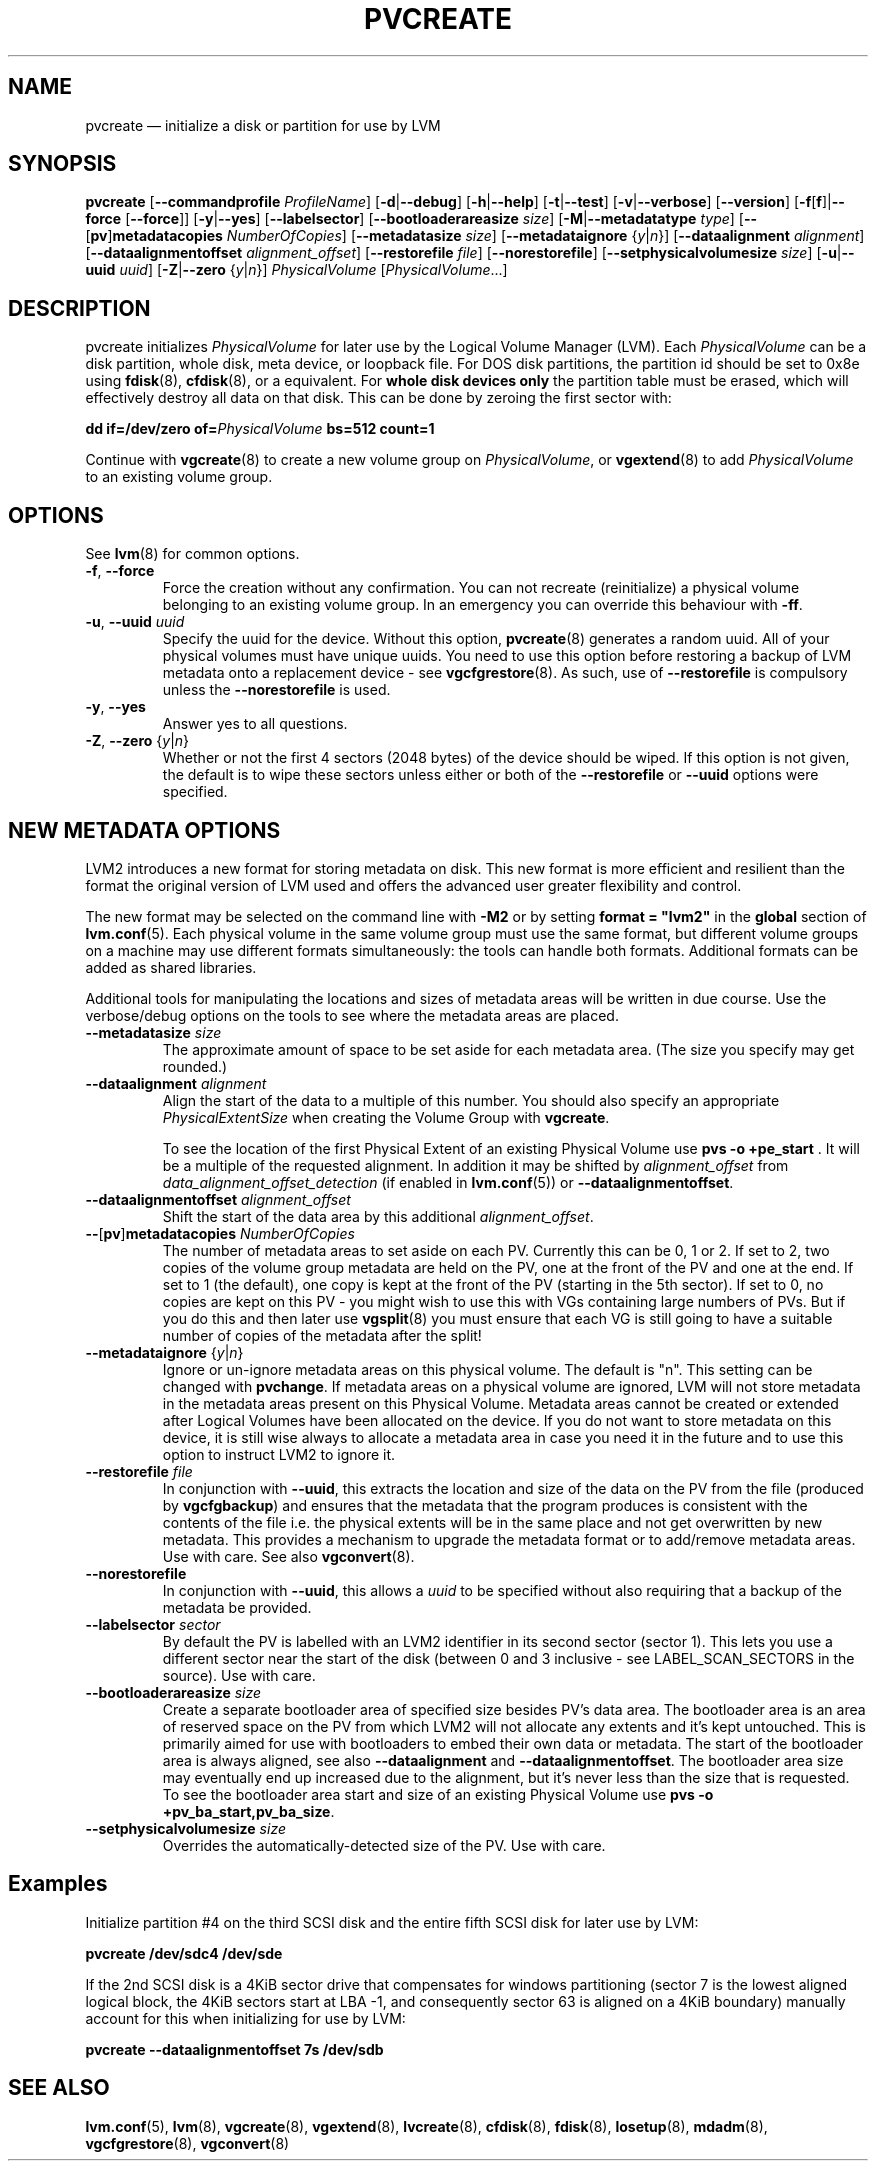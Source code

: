 .TH PVCREATE 8 "LVM TOOLS 2.02.129(2)-git (2015-08-17)" "Sistina Software UK" \" -*- nroff -*-
.SH NAME
pvcreate \(em initialize a disk or partition for use by LVM
.SH SYNOPSIS
.B pvcreate
.RB [ \-\-commandprofile
.IR ProfileName ]
.RB [ \-d | \-\-debug ]
.RB [ \-h | \-\-help ]
.RB [ \-t | \-\-test ]
.RB [ \-v | \-\-verbose ]
.RB [ \-\-version ]
.RB [ \-f [ f ]| \-\-force
.RB [ \-\-force ]]
.RB [ \-y | \-\-yes ]
.RB [ \-\-labelsector ]
.RB [ \-\-bootloaderareasize
.IR size ]
.RB [ \-M | \-\-metadatatype
.IR type ]
.RB [ \-\- [ pv ] metadatacopies
.IR NumberOfCopies ]
.RB [ \-\-metadatasize
.IR size ]
.RB [ \-\-metadataignore
.RI { y | n }]
.RB [ \-\-dataalignment
.IR alignment ]
.RB [ \-\-dataalignmentoffset
.IR alignment_offset ]
.RB [ \-\-restorefile
.IR file ]
.RB [ \-\-norestorefile ]
.RB [ \-\-setphysicalvolumesize
.IR size ]
.RB [ \-u | \-\-uuid
.IR uuid ]
.RB [ \-Z | \-\-zero
.RI { y | n }]
.I PhysicalVolume
.RI [ PhysicalVolume ...]
.SH DESCRIPTION
pvcreate initializes
.I PhysicalVolume
for later use by the Logical Volume Manager (LVM).  Each
.I PhysicalVolume
can be a disk partition, whole disk, meta device, or loopback file.
For DOS disk partitions, the partition id should be set to 0x8e using
.BR fdisk (8),
.BR cfdisk (8),
or a equivalent.  For
.B whole disk devices only
the partition table must be erased, which will effectively destroy all
data on that disk.  This can be done by zeroing the first sector with:
.sp
.BI "dd if=/dev/zero of=" PhysicalVolume " bs=512 count=1"
.sp
Continue with
.BR vgcreate (8)
to create a new volume group on
.IR PhysicalVolume ,
or
.BR vgextend (8)
to add
.I PhysicalVolume
to an existing volume group.
.SH OPTIONS
See \fBlvm\fP(8) for common options.
.TP
.BR \-f ", " \-\-force
Force the creation without any confirmation.  You can not recreate
(reinitialize) a physical volume belonging to an existing volume group.
In an emergency you can override this behaviour with \fB-ff\fP.
.TP
.BR \-u ", " \-\-uuid " " \fIuuid
Specify the uuid for the device.
Without this option, \fBpvcreate\fP(8) generates a random uuid.
All of your physical volumes must have unique uuids.
You need to use this option before restoring a backup of LVM metadata
onto a replacement device - see \fBvgcfgrestore\fP(8).  As such, use of
\fB\-\-restorefile\fP is compulsory unless the \fB\-\-norestorefile\fP is
used.
.TP
.BR \-y ", " \-\-yes
Answer yes to all questions.
.TP
.BR \-Z ", " \-\-zero " {" \fIy | \fIn }
Whether or not the first 4 sectors (2048 bytes) of the device should be
wiped.
If this option is not given, the
default is to wipe these sectors unless either or both of the
\fB\-\-restorefile\fP or \fB\-\-uuid\fP options were specified.
.SH NEW METADATA OPTIONS
LVM2 introduces a new format for storing metadata on disk.
This new format is more efficient and resilient than the format the
original version of LVM used and offers the advanced user greater
flexibility and control.
.P
The new format may be selected on the command line with \fB\-M2\fP or by
setting \fBformat = "lvm2"\fP in the \fBglobal\fP section of \fBlvm.conf\fP(5).
Each physical volume in the same volume group must use the same format, but
different volume groups on a machine may use different formats
simultaneously: the tools can handle both formats.
Additional formats can be added as shared libraries.
.P
Additional tools for manipulating the locations and sizes of metadata areas
will be written in due course.  Use the verbose/debug options on the tools
to see where the metadata areas are placed.
.TP
.B \-\-metadatasize \fIsize
The approximate amount of space to be set aside for each metadata area.
(The size you specify may get rounded.)
.TP
.B \-\-dataalignment \fIalignment
Align the start of the data to a multiple of this number.
You should also specify an appropriate \fIPhysicalExtentSize\fP when creating
the Volume Group with \fBvgcreate\fP.
.sp
To see the location of the first Physical Extent of an existing Physical Volume
use \fBpvs \-o +pe_start\fP .  It will be a multiple of the requested
alignment.  In addition it may be shifted by \fIalignment_offset\fP from
\fIdata_alignment_offset_detection\fP (if enabled in \fBlvm.conf\fP(5)) or
\fB\-\-dataalignmentoffset\fP.
.TP
.B \-\-dataalignmentoffset \fIalignment_offset
Shift the start of the data area by this additional \fIalignment_offset\fP.
.TP
.BR \-\- [ pv ] metadatacopies " " \fINumberOfCopies
The number of metadata areas to set aside on each PV.  Currently
this can be 0, 1 or 2.
If set to 2, two copies of the volume group metadata
are held on the PV, one at the front of the PV and one at the end.
If set to 1 (the default), one copy is kept at the front of the PV
(starting in the 5th sector).
If set to 0, no copies are kept on this PV - you might wish to use this
with VGs containing large numbers of PVs.  But if you do this and
then later use \fBvgsplit\fP(8) you must ensure that each VG is still going
to have a suitable number of copies of the metadata after the split!
.TP
.BR \-\-metadataignore " {" \fIy | \fIn }
Ignore or un-ignore metadata areas on this physical volume.
The default is "n".  This setting can be changed with \fBpvchange\fP.
If metadata areas on a physical volume are ignored, LVM will
not store metadata in the metadata areas present on this Physical
Volume.  Metadata areas cannot be created or extended after Logical
Volumes have been allocated on the device. If you do not want to store
metadata on this device, it is still wise always to allocate a metadata
area in case you need it in the future and to use this option to instruct
LVM2 to ignore it.
.TP
.B \-\-restorefile \fIfile
In conjunction with \fB\-\-uuid\fP, this extracts the location and size
of the data on the PV from the file (produced by \fBvgcfgbackup\fP)
and ensures that the metadata that the program produces is consistent
with the contents of the file i.e. the physical extents will be in
the same place and not get overwritten by new metadata.  This provides
a mechanism to upgrade the metadata format or to add/remove metadata
areas. Use with care. See also \fBvgconvert\fP(8).
.TP
.B \-\-norestorefile
In conjunction with \fB\-\-uuid\fP, this allows a \fIuuid\fP to be specified
without also requiring that a backup of the metadata be provided.
.TP
.B \-\-labelsector \fIsector
By default the PV is labelled with an LVM2 identifier in its second
sector (sector 1).  This lets you use a different sector near the
start of the disk (between 0 and 3 inclusive - see LABEL_SCAN_SECTORS
in the source).  Use with care.
.TP
.B \-\-bootloaderareasize \fIsize
Create a separate bootloader area of specified size besides PV's data
area. The bootloader area is an area of reserved space on the PV from
which LVM2 will not allocate any extents and it's kept untouched. This is
primarily aimed for use with bootloaders to embed their own data or metadata.
The start of the bootloader area is always aligned, see also \fB\-\-dataalignment\fP
and \fB\-\-dataalignmentoffset\fP. The bootloader area size may eventually
end up increased due to the alignment, but it's never less than the
size that is requested. To see the bootloader area start and size of
an existing Physical Volume use \fBpvs \-o +pv_ba_start,pv_ba_size\fP.
.TP
.B \-\-setphysicalvolumesize \fIsize
Overrides the automatically-detected size of the PV.  Use with care.
.SH Examples
Initialize partition #4 on the third SCSI disk and the entire fifth
SCSI disk for later use by LVM:
.sp
.B pvcreate /dev/sdc4 /dev/sde

If the 2nd SCSI disk is a 4KiB sector drive that compensates for windows
partitioning (sector 7 is the lowest aligned logical block, the 4KiB
sectors start at LBA -1, and consequently sector 63 is aligned on a 4KiB
boundary) manually account for this when initializing for use by LVM:
.sp
.B pvcreate \-\-dataalignmentoffset 7s /dev/sdb

.SH SEE ALSO
.BR lvm.conf (5),
.BR lvm (8),
.BR vgcreate (8),
.BR vgextend (8),
.BR lvcreate (8),
.BR cfdisk (8),
.BR fdisk (8),
.BR losetup (8),
.BR mdadm (8),
.BR vgcfgrestore (8),
.BR vgconvert (8)
